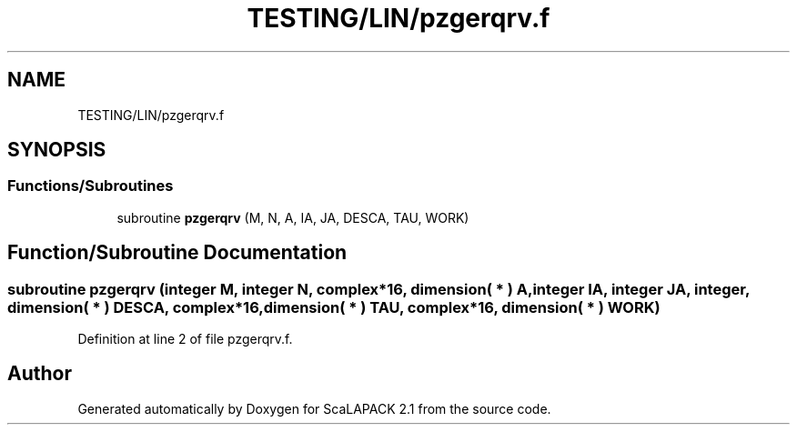 .TH "TESTING/LIN/pzgerqrv.f" 3 "Sat Nov 16 2019" "Version 2.1" "ScaLAPACK 2.1" \" -*- nroff -*-
.ad l
.nh
.SH NAME
TESTING/LIN/pzgerqrv.f
.SH SYNOPSIS
.br
.PP
.SS "Functions/Subroutines"

.in +1c
.ti -1c
.RI "subroutine \fBpzgerqrv\fP (M, N, A, IA, JA, DESCA, TAU, WORK)"
.br
.in -1c
.SH "Function/Subroutine Documentation"
.PP 
.SS "subroutine pzgerqrv (integer M, integer N, \fBcomplex\fP*16, dimension( * ) A, integer IA, integer JA, integer, dimension( * ) DESCA, \fBcomplex\fP*16, dimension( * ) TAU, \fBcomplex\fP*16, dimension( * ) WORK)"

.PP
Definition at line 2 of file pzgerqrv\&.f\&.
.SH "Author"
.PP 
Generated automatically by Doxygen for ScaLAPACK 2\&.1 from the source code\&.
